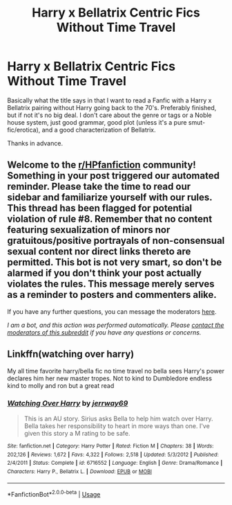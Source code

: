 #+TITLE: Harry x Bellatrix Centric Fics Without Time Travel

* Harry x Bellatrix Centric Fics Without Time Travel
:PROPERTIES:
:Author: The-Apprentice-Autho
:Score: 3
:DateUnix: 1592875878.0
:DateShort: 2020-Jun-23
:FlairText: Request
:END:
Basically what the title says in that I want to read a Fanfic with a Harry x Bellatrix pairing without Harry going back to the 70's. Preferably finished, but if not it's no big deal. I don't care about the genre or tags or a Noble house system, just good grammar, good plot (unless it's a pure smut-fic/erotica), and a good characterization of Bellatrix.

Thanks in advance.


** Welcome to the [[/r/HPfanfiction][r/HPfanfiction]] community! Something in your post triggered our automated reminder. Please take the time to read our sidebar and familiarize yourself with our rules. This thread has been flagged for potential violation of rule #8. Remember that no content featuring sexualization of minors nor gratuitous/positive portrayals of non-consensual sexual content nor direct links thereto are permitted. This bot is not very smart, so don't be alarmed if you don't think your post actually violates the rules. This message merely serves as a reminder to posters and commenters alike.

If you have any further questions, you can message the moderators [[https://www.reddit.com/message/compose?to=%2Fr%2FHPfanfiction][here]].

/I am a bot, and this action was performed automatically. Please [[/message/compose/?to=/r/HPfanfiction][contact the moderators of this subreddit]] if you have any questions or concerns./
:PROPERTIES:
:Author: AutoModerator
:Score: 1
:DateUnix: 1592875878.0
:DateShort: 2020-Jun-23
:END:


** Linkffn(watching over harry)

My all time favorite harry/bella fic no time travel no bella sees Harry's power declares him her new master tropes. Not to kind to Dumbledore endless kind to molly and ron but a great read
:PROPERTIES:
:Author: Aniki356
:Score: 2
:DateUnix: 1592877016.0
:DateShort: 2020-Jun-23
:END:

*** [[https://www.fanfiction.net/s/6716552/1/][*/Watching Over Harry/*]] by [[https://www.fanfiction.net/u/2027361/jerrway69][/jerrway69/]]

#+begin_quote
  This is an AU story. Sirius asks Bella to help him watch over Harry. Bella takes her responsibility to heart in more ways than one. I've given this story a M rating to be safe.
#+end_quote

^{/Site/:} ^{fanfiction.net} ^{*|*} ^{/Category/:} ^{Harry} ^{Potter} ^{*|*} ^{/Rated/:} ^{Fiction} ^{M} ^{*|*} ^{/Chapters/:} ^{38} ^{*|*} ^{/Words/:} ^{202,126} ^{*|*} ^{/Reviews/:} ^{1,672} ^{*|*} ^{/Favs/:} ^{4,322} ^{*|*} ^{/Follows/:} ^{2,518} ^{*|*} ^{/Updated/:} ^{5/3/2012} ^{*|*} ^{/Published/:} ^{2/4/2011} ^{*|*} ^{/Status/:} ^{Complete} ^{*|*} ^{/id/:} ^{6716552} ^{*|*} ^{/Language/:} ^{English} ^{*|*} ^{/Genre/:} ^{Drama/Romance} ^{*|*} ^{/Characters/:} ^{Harry} ^{P.,} ^{Bellatrix} ^{L.} ^{*|*} ^{/Download/:} ^{[[http://www.ff2ebook.com/old/ffn-bot/index.php?id=6716552&source=ff&filetype=epub][EPUB]]} ^{or} ^{[[http://www.ff2ebook.com/old/ffn-bot/index.php?id=6716552&source=ff&filetype=mobi][MOBI]]}

--------------

*FanfictionBot*^{2.0.0-beta} | [[https://github.com/tusing/reddit-ffn-bot/wiki/Usage][Usage]]
:PROPERTIES:
:Author: FanfictionBot
:Score: 2
:DateUnix: 1592877044.0
:DateShort: 2020-Jun-23
:END:
